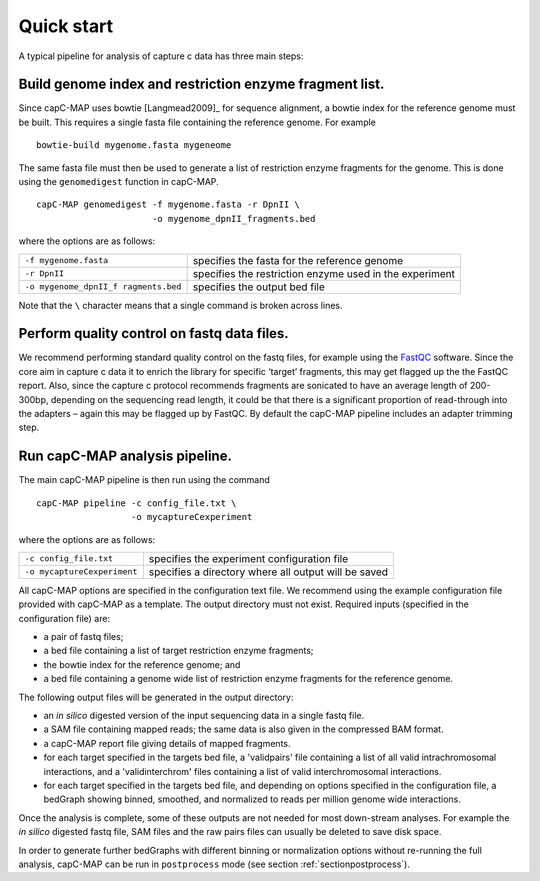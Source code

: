 
Quick start
===========

A typical pipeline for analysis of capture c data has three main steps:


Build genome index and restriction enzyme fragment list.
~~~~~~~~~~~~~~~~~~~~~~~~~~~~~~~~~~~~~~~~~~~~~~~~~~~~~~~~

Since capC-MAP uses bowtie [Langmead2009]_ for sequence
alignment, a bowtie index for the reference genome must be built. This
requires a single fasta file containing the reference genome. For
example

::

     bowtie-build mygenome.fasta mygeneome

The same fasta file must then be used to generate a list of restriction
enzyme fragments for the genome. This is done using the ``genomedigest``
function in capC-MAP.

::

   capC-MAP genomedigest -f mygenome.fasta -r DpnII \
                         -o mygenome_dpnII_fragments.bed

where the options are as follows:

+-----------------------+-----------------------+
| ``-f mygenome.fasta`` | specifies the fasta   |
|                       | for the reference     |
|                       | genome                |
+-----------------------+-----------------------+
| ``-r DpnII``          | specifies the         |
|                       | restriction enzyme    |
|                       | used in the           |
|                       | experiment            |
+-----------------------+-----------------------+
| ``-o mygenome_dpnII_f | specifies the output  |
| ragments.bed``        | bed file              |
+-----------------------+-----------------------+

Note that the ``\`` character means that a single command is broken across lines.

Perform quality control on fastq data files.
~~~~~~~~~~~~~~~~~~~~~~~~~~~~~~~~~~~~~~~~~~~~


We recommend performing standard quality control on the fastq files, for
example using the `FastQC <https://www.bioinformatics.babraham.ac.uk/projects/fastqc>`_ software. Since the
core aim in capture c data it to enrich the library for specific
‘target’ fragments, this may get flagged up the the FastQC report. Also,
since the capture c protocol recommends fragments are sonicated to have
an average length of 200-300bp, depending on the sequencing read length, it
could be that there is a significant proportion of
read-through into the adapters – again this may be flagged
up by FastQC. By default the capC-MAP pipeline includes an adapter
trimming step.



Run capC-MAP analysis pipeline.
~~~~~~~~~~~~~~~~~~~~~~~~~~~~~~~


The main capC-MAP pipeline is then run using the command

::

   capC-MAP pipeline -c config_file.txt \
                     -o mycaptureCexperiment

where the options are as follows:

+-----------------------------+-----------------------+
| ``-c config_file.txt``      | specifies the         |
|                             | experiment            |
|                             | configuration file    |
+-----------------------------+-----------------------+
| ``-o mycaptureCexperiment`` | specifies a directory |
|                             | where all output will |
|                             | be saved              |
+-----------------------------+-----------------------+

All capC-MAP options are specified in the configuration text file. We
recommend using the example configuration file provided with capC-MAP as
a template. The output directory must not exist. Required inputs
(specified in the configuration file) are:

-  a pair of fastq files;

-  a bed file containing a list of target restriction enzyme fragments;

-  the bowtie index for the reference genome; and

-  a bed file containing a genome wide list of restriction enzyme
   fragments for the reference genome.

The following output files will be generated in the output directory:

-  an *in silico* digested version of the input sequencing data in a
   single fastq file.

-  a SAM file containing mapped reads; the same data is also given in
   the compressed BAM format.

-  a capC-MAP report file giving details of mapped fragments.

-  for each target specified in the targets bed file, a 'validpairs' file
   containing a list of all valid intrachromosomal interactions, and a
   'validinterchrom' files containing a list of valid interchromosomal
   interactions.

-  for each target specified in the targets bed file, and depending on
   options specified in the configuration file, a bedGraph showing
   binned, smoothed, and normalized to reads per million genome wide
   interactions.

Once the analysis is complete, some of these outputs are not needed for
most down-stream analyses. For example the *in silico* digested fastq
file, SAM files and the raw pairs files can usually be deleted to save
disk space.

In order to generate further bedGraphs with different binning or normalization
options without re-running the full analysis, capC-MAP can be run in
``postprocess`` mode (see section :ref:`sectionpostprocess`).

